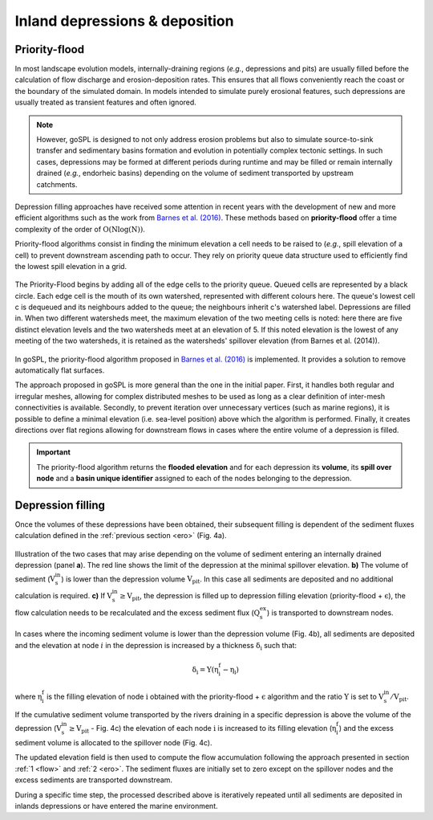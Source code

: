.. _dep:

==================================
Inland depressions & deposition
==================================

Priority-flood
---------------------------------

In most landscape evolution models, internally-draining regions (*e.g.*, depressions and pits) are usually filled before the calculation of flow discharge and erosion-deposition rates. This ensures that all flows conveniently reach the coast or the boundary of the simulated domain. In models intended to simulate purely erosional features, such depressions are usually treated as transient features and often ignored.

.. note::

  However, goSPL is designed to not only address erosion problems but also to simulate source-to-sink transfer and sedimentary basins formation and evolution in potentially complex tectonic settings. In such cases, depressions may be formed at different periods during runtime and may be filled or remain internally drained (*e.g.*, endorheic basins) depending on the volume of sediment transported by upstream catchments.

Depression filling approaches have received some attention in recent years with the development of new and more efficient algorithms such as the work from `Barnes et al. (2016) <https://arxiv.org/pdf/1606.06204.pdf>`_. These methods based on **priority-flood**  offer a time complexity of the order of :math:`\mathrm{O(Nlog(N))}`.

Priority-flood algorithms consist in finding the minimum elevation a cell needs to be raised to (*e.g.*, spill elevation of a cell) to prevent downstream ascending path to occur. They rely on priority queue data structure used to efficiently find the lowest spill elevation in a grid.

.. figure:: ../images/flood.png
  :scale: 60 %
  :align: center

  The Priority-Flood begins by adding all of the edge cells to the priority queue. Queued cells are represented by a black circle. Each edge cell is the mouth of its own watershed, represented with different colours here. The queue's lowest cell c is dequeued and its neighbours added to the queue; the neighbours inherit c's watershed label. Depressions are filled in. When two different watersheds meet, the maximum elevation of the two meeting cells is noted: here there are five distinct elevation levels and the two watersheds meet at an elevation of 5. If this noted elevation is the lowest of any meeting of the two watersheds, it is retained as the watersheds' spillover elevation (from Barnes et al. (2014)).


In goSPL, the priority-flood algorithm proposed in `Barnes et al. (2016) <https://arxiv.org/pdf/1606.06204.pdf>`_ is implemented. It provides a solution to remove automatically flat surfaces.

The approach proposed in goSPL is more general than the one in the initial paper. First, it handles both regular and irregular meshes, allowing for complex distributed meshes to be used as long as a clear definition of inter-mesh connectivities is available. Secondly, to prevent iteration over unnecessary vertices (such as marine regions), it is possible to define a minimal elevation (i.e. sea-level position) above which the algorithm is performed. Finally, it creates directions over flat regions allowing for downstream flows in cases where the entire volume of a depression is filled.

.. important::

  The priority-flood algorithm returns the **flooded elevation** and for each depression its **volume**, its **spill over node**  and a **basin unique identifier** assigned to each of the nodes belonging to the depression.

Depression filling
---------------------------------

Once the volumes of these depressions have been obtained, their subsequent filling is dependent of the sediment fluxes calculation defined in the :ref:`previous section <ero>` (Fig. 4a).

.. figure:: ../images/filldep.png
  :align: center

  Illustration of the two cases that may arise depending on the volume of sediment entering an internally drained depression (panel **a**). The red line shows the limit of the depression at the minimal spillover elevation. **b)** The volume of sediment (:math:`\mathrm{V_s^{in}}`) is lower than the depression volume :math:`\mathrm{V_{pit}}`. In this case all sediments are deposited and no additional calculation is required. **c)** If :math:`\mathrm{V_s^{in}\ge V_{pit}}`, the depression is filled up to depression filling elevation (priority-flood + :math:`\mathrm{\epsilon}`), the flow calculation needs to be recalculated and the excess sediment flux (:math:`\mathrm{Q_s^{ex}}`) is transported to downstream nodes.

In cases where the incoming sediment volume is lower than the depression volume (Fig. 4b), all sediments are deposited and the elevation at node :math:`i` in the depression is increased by a thickness :math:`\mathrm{\delta_i}` such that:

.. math::

    \mathrm{\delta_{i}} = \mathrm{\Upsilon (\eta^{f}_{i}-\eta_{i})}


where :math:`\mathrm{\eta^{f}_{i}}` is the filling elevation of node :math:`\mathrm{i}` obtained with the priority-flood + :math:`\mathrm{\epsilon}` algorithm and  the ratio :math:`\mathrm{\Upsilon}` is set to :math:`\mathrm{V_s^{in}/V_{pit}}`.

If the cumulative sediment volume  transported by the rivers draining in a specific depression is above the volume of the depression (:math:`\mathrm{V_s^{in} \ge V_{pit}}` - Fig. 4c) the elevation of each node :math:`\mathrm{i}` is increased to its filling elevation (:math:`\mathrm{\eta^{f}_{i}}`) and the excess sediment volume is allocated to the spillover node (Fig. 4c).

The updated elevation field is then used to compute the flow accumulation following the approach presented in section :ref:`1 <flow>` and :ref:`2 <ero>`. The sediment fluxes are initially set to zero except on the spillover nodes and the excess sediments are transported downstream.

During a specific time step, the processed described above is iteratively repeated until all sediments are deposited in inlands depressions or have entered the marine environment.
